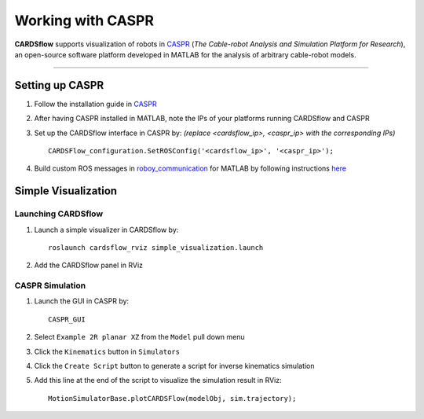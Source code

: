 ******************
Working with CASPR
******************

**CARDSflow** supports visualization of robots in `CASPR`_ (*The Cable-robot Analysis and Simulation Platform for Research*), an open-source software platform developed in MATLAB for the analysis of arbitrary cable-robot models.

.. _CASPR: https://github.com/darwinlau/CASPR

---------

Setting up CASPR
----------------
1. Follow the installation guide in `CASPR`_
2. After having CASPR installed in MATLAB, note the IPs of your platforms running CARDSflow and CASPR
3. Set up the CARDSflow interface in CASPR by: *(replace <cardsflow_ip>, <caspr_ip> with the corresponding IPs)* ::

    CARDSFlow_configuration.SetROSConfig('<cardsflow_ip>', '<caspr_ip>');
4. Build custom ROS messages in `roboy_communication`_ for MATLAB by following instructions `here`_

.. _roboy_communication: https://github.com/Roboy/roboy_communication
.. _here: https://www.mathworks.com/help/robotics/ug/ros-custom-message-support.html

Simple Visualization
--------------------
Launching CARDSflow
~~~~~~~~~~~~~~~~~~~
1. Launch a simple visualizer in CARDSflow by::

    roslaunch cardsflow_rviz simple_visualization.launch
2. Add the CARDSflow panel in RViz

CASPR Simulation
~~~~~~~~~~~~~~~~
1. Launch the GUI in CASPR by::

    CASPR_GUI
2. Select ``Example 2R planar XZ`` from the ``Model`` pull down menu
3. Click the ``Kinematics`` button in ``Simulators``
4. Click the ``Create Script`` button to generate a script for inverse kinematics simulation
5. Add this line at the end of the script to visualize the simulation result in RViz::

    MotionSimulatorBase.plotCARDSFlow(modelObj, sim.trajectory);    

.. figure:: images/caspr_planar2r.png
